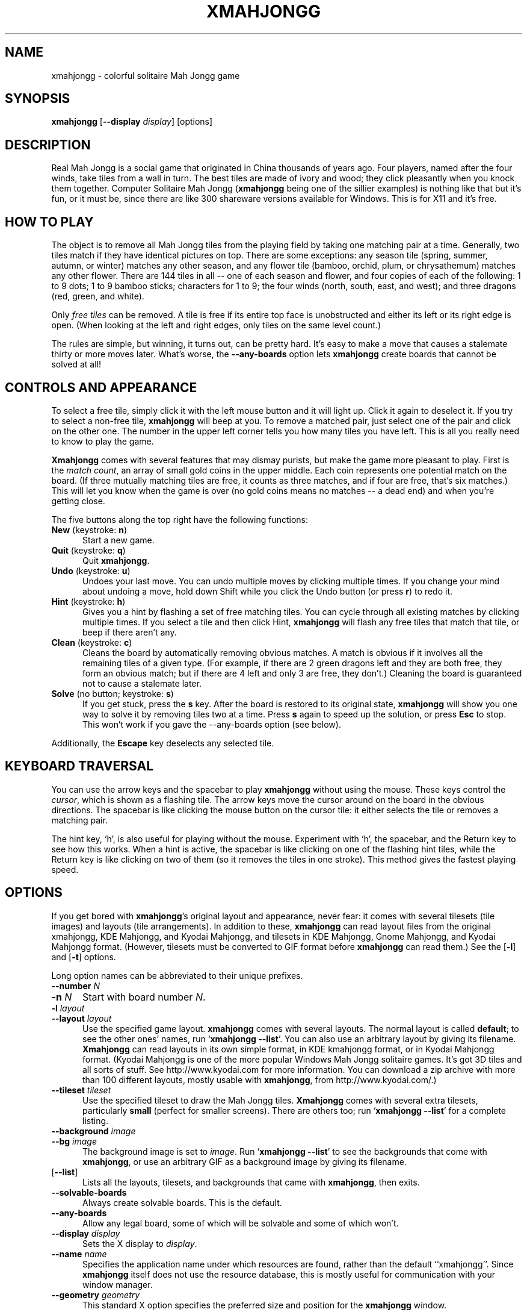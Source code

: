 .\" -*- mode: nroff -*-
.ds V 3.7
.ds E " \-\- 
.if t .ds E \(em
.de OP
.BR "\\$1" "\\$2" "\\$3" "\\$4" "\\$5" "\\$6"
..
.de OA
.IR "\fB\\$1\& \|\fI\\$2" "\\$3" "\\$4" "\\$5" "\\$6"
..
.de QO
.RB ` "\\$1" "'\\$2"
..
.de Sp
.if n .sp
.if t .sp 0.4
..
.de Es
.Sp
.RS 5
.nf
..
.de Ee
.fi
.RE
.PP
..
.TH XMAHJONGG 6 "5 Jan 2000" "Version \*V"
.SH NAME
xmahjongg \- colorful solitaire Mah Jongg game
'
.SH SYNOPSIS
.B xmahjongg
\%[\fB--display\fP \fIdisplay\fP]
\%[options]
'
.SH DESCRIPTION
Real Mah Jongg is a social game that originated in China thousands of years
ago. Four players, named after the four winds, take tiles from a wall in
turn. The best tiles are made of ivory and wood; they click pleasantly when
you knock them together. Computer Solitaire Mah Jongg 
.RB ( xmahjongg
being one of the sillier examples) is nothing like that but it's fun, or it
must be, since there are like 300 shareware versions available for Windows.
This is for X11 and it's free.
'
.SH HOW TO PLAY
The object is to remove all Mah Jongg tiles from the playing field by
taking one matching pair at a time. Generally, two tiles match if they have
identical pictures on top. There are some exceptions: any season tile
(spring, summer, autumn, or winter) matches any other season, and any
flower tile (bamboo, orchid, plum, or chrysathemum) matches any other
flower. There are 144 tiles in all\*Eone of each season and flower, and
four copies of each of the following: 1 to 9 dots; 1 to 9 bamboo sticks;
characters for 1 to 9; the four winds (north, south, east, and west); and
three dragons (red, green, and white).
.PP
Only
.I free tiles
can be removed. A tile is free if its entire top face is unobstructed and
either its left or its right edge is open. (When looking at the left and
right edges, only tiles on the same level count.)
.PP
The rules are simple, but winning, it turns out, can be pretty hard. It's
easy to make a move that causes a stalemate thirty or more moves later.
What's worse, the
.B \-\-any\-boards
option lets
.B xmahjongg
create boards that cannot be solved at all!
'
.SH CONTROLS AND APPEARANCE
To select a free tile, simply click it with the left mouse button and it
will light up. Click it again to deselect it. If you try to select a
non-free tile,
.B xmahjongg
will beep at you. To remove a matched pair, just select one of the pair and
click on the other one. The number in the upper left corner tells you how
many tiles you have left. This is all you really need to know to play the
game.
.PP
.B Xmahjongg
comes with several features that may dismay purists, but make the game more
pleasant to play. First is the
.IR "match count" , 
an array of small gold coins in the upper middle. Each coin represents one
potential match on the board. (If three mutually matching tiles are free,
it counts as three matches, and if four are free, that's six matches.) This
will let you know when the game is over (no gold coins means no matches\*Ea
dead end) and when you're getting close.
.PP
The five buttons along the top right have the following functions:
.TP 5
.BR New " (keystroke: " n ")"
Start a new game.
'
.TP
.BR Quit " (keystroke: " q ")"
Quit
.BR xmahjongg .
'
.TP
.BR Undo " (keystroke: " u ")"
Undoes your last move. You can undo multiple moves by clicking multiple
times. If you change your mind about undoing a move, hold down Shift while
you click the Undo button (or press
.BR r )
to redo it.
'
.TP
.BR Hint " (keystroke: " h ")"
Gives you a hint by flashing a set of free matching tiles. You can cycle
through all existing matches by clicking multiple times. If you select a
tile and then click Hint,
.B xmahjongg
will flash any free tiles that match that tile, or beep if there aren't any.
'
.TP
.BR Clean " (keystroke: " c ")"
Cleans the board by automatically removing obvious matches. A match is
obvious if it involves all the remaining tiles of a given type. (For
example, if there are 2 green dragons left and they are both free, they
form an obvious match; but if there are 4 left and only 3 are free, they
don't.) Cleaning the board is guaranteed not to cause a stalemate later.
'
.TP
.BR Solve " (no button; keystroke: " s ")"
If you get stuck, press
the
.B s
key. After the board is restored to its original state,
.B xmahjongg
will show you one way to solve it by removing tiles two at a time. Press
.B s
again to speed up the solution, or press
.B Esc
to stop. This won't work if you gave the \-\-any\-boards option (see
below).
'
.PP
Additionally, the
.B Escape
key deselects any selected tile.
'
.SH KEYBOARD TRAVERSAL
You can use the arrow keys and the spacebar to play
.B xmahjongg
without using the mouse. These keys control the
.IR cursor ,
which is shown as a flashing tile. The arrow keys move the cursor around on
the board in the obvious directions. The spacebar is like clicking the
mouse button on the cursor tile: it either selects the tile or removes a
matching pair.
.PP
The hint key, `h', is also useful for playing without the mouse. Experiment
with `h', the spacebar, and the Return key to see how this works. When a
hint is active, the spacebar is like clicking on one of the flashing hint
tiles, while the Return key is like clicking on two of them (so it removes
the tiles in one stroke). This method gives the fastest playing speed.
'
.SH OPTIONS
'
If you get bored with
.BR xmahjongg 's
original layout and appearance, never fear: it comes with several tilesets
(tile images) and layouts (tile arrangements). In addition to these,
.B xmahjongg
can read layout files from the original xmahjongg, KDE Mahjongg, and Kyodai
Mahjongg, and tilesets in KDE Mahjongg, Gnome Mahjongg, and Kyodai Mahjongg
format. (However, tilesets must be converted to GIF format before
.B xmahjongg
can read them.) See the
.OP \-l
and
.OP \-t
options.
'
.PP
Long option names can be abbreviated to their unique prefixes.

.PD 0
.TP 5
.OA \-\-number N
.TP 5
.OA \-n N
'
Start with board number \fIN\fP.
'
.TP 5
.OA \-l layout
.TP 5
.OA \-\-layout layout
'
Use the specified game layout.
.B xmahjongg
comes with several layouts. The normal layout is called
.BR default ;
to see the other ones' names, run
.RB ` "xmahjongg \-\-list" '.
You can also use an arbitrary layout by giving its filename. 
.B Xmahjongg
can read layouts in its own simple format, in KDE kmahjongg format, or in
Kyodai Mahjongg format. (Kyodai Mahjongg is one of the more popular Windows
Mah Jongg solitaire games. It's got 3D tiles and all sorts of stuff. See
http://www.kyodai.com for more information. You can download a zip archive
with more than 100 different layouts, mostly usable with
.BR xmahjongg ,
from http://www.kyodai.com/.)
'
.Sp
.TP 5
.OA \-\-tileset tileset
'
Use the specified tileset to draw the Mah Jongg tiles.
.B Xmahjongg
comes with several extra tilesets, particularly
.B small
(perfect for smaller screens). There are others too; run
.RB ` "xmahjongg \-\-list" '
for a complete listing.
'
.Sp
.TP 5
.OA \-\-background image
.TP 5
.OA \-\-bg image
'
The background image is set to
.IR image .
Run
.RB ` "xmahjongg \-\-list" '
to see the backgrounds that come with
.BR xmahjongg ,
or use an arbitrary GIF as a background image by giving its filename.
'
.Sp
.TP 5
.OP \-\-list
'
Lists all the layouts, tilesets, and backgrounds that came with
.BR xmahjongg ,
then exits.
'
.Sp
.TP 5
.OA \-\-solvable\-boards
'
Always create solvable boards. This is the default.
'
.Sp
.TP 5
.OA \-\-any\-boards
'
Allow any legal board, some of which will be solvable and some of which
won't.
'
.Sp
.TP 5
.OA \-\-display display
'
Sets the X display to
.IR display .
'
.Sp
.TP 5
.OA \-\-name name
'
Specifies the application name under which resources are found, rather than
the default ``xmahjongg''. Since
.B xmahjongg
itself does not use the resource database, this is mostly useful for
communication with your window manager.
'
.Sp
.TP 5
.OA \-\-geometry geometry
'
This standard X option specifies the preferred size and position for the
.B xmahjongg
window.
'
.Sp
.TP 5
.OP \-\-help
'
Prints usage information and exits.
'
.Sp
.TP
.OP \-\-version
'
Prints the version number and some quickie warranty information and exits.
'
.PD
'
.SH BUGS

Please email suggestions, additions, patches and bugs to
eddietwo@lcs.mit.edu. The following features have not made it into 3.0 as
of yet:
.IP * 2
Tournament mode.
.IP * 2
Board setup mode.
'
.SH HISTORY
.B xmahjongg
version 3 is a complete rewrite by Eddie Kohler <eddietwo@lcs.mit.edu> of
.B xmahjongg
versions 1 and 2 by Jeff S. Young <jsy@cray.com>.
.PP
The default tileset was originally created in color by Dorothy Robinson
<mokuren@teleport.com> with Mark A. Holm <markh@aracnet.com>. The
publically available version was in black-and-white. Holm copyrighted the
tiles in 1988, giving permission to copy and distribute for non-profit
purposes. The significantly altered color version that comes with
.B xmahjongg
was created by Eddie Kohler in 1993. The `small' tileset was found at
http://www.mahjongg.com/, and is presumably by Berrie Bloem. The `gnome'
and `gnome2' tilesets were created by Jonathan Buzzard and Max Watson. The
`dorothys' and `dorwhite' tilesets were made by Dorothy Robinson
<mokuren@teleport.com>. The `real' tileset was scanned by Mark Sanctuary
<sanctuary@jps.net>.
.PP
Many of the layouts are based on layouts designed for Kyodai Mahjongg, a
fun Windows Mah Jongg game. In particular, `arena',
`ceremonial', `deepwell', `farandole', and `theater' are by Naoki Haga, and
`hourglass' and `papillon' are by Vincent Krebs. Kyodai Mahjongg's Web
homepage is http://www.kyodai.com/.
'
.SH AUTHOR
.na
Eddie Kohler, eddietwo@lcs.mit.edu
.br
http://www.pdos.lcs.mit.edu/~eddietwo/
.PP
http://www.lcdf.org/~eddietwo/xmahjongg/
.br
The 
.B xmahjongg
home page.
'
